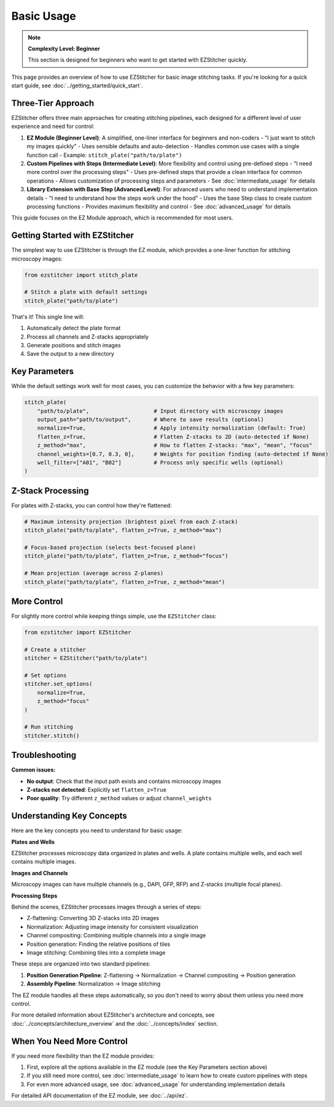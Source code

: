 ===========
Basic Usage
===========

.. note::
   **Complexity Level: Beginner**

   This section is designed for beginners who want to get started with EZStitcher quickly.

This page provides an overview of how to use EZStitcher for basic image stitching tasks. If you're looking for a quick start guide, see :doc:`../getting_started/quick_start`.

Three-Tier Approach
-----------------

EZStitcher offers three main approaches for creating stitching pipelines, each designed for a different level of user experience and need for control:

1. **EZ Module (Beginner Level)**: A simplified, one-liner interface for beginners and non-coders
   - "I just want to stitch my images quickly"
   - Uses sensible defaults and auto-detection
   - Handles common use cases with a single function call
   - Example: ``stitch_plate("path/to/plate")``

2. **Custom Pipelines with Steps (Intermediate Level)**: More flexibility and control using pre-defined steps
   - "I need more control over the processing steps"
   - Uses pre-defined steps that provide a clean interface for common operations
   - Allows customization of processing steps and parameters
   - See :doc:`intermediate_usage` for details

3. **Library Extension with Base Step (Advanced Level)**: For advanced users who need to understand implementation details
   - "I need to understand how the steps work under the hood"
   - Uses the base Step class to create custom processing functions
   - Provides maximum flexibility and control
   - See :doc:`advanced_usage` for details

This guide focuses on the EZ Module approach, which is recommended for most users.

Getting Started with EZStitcher
-----------------------------

The simplest way to use EZStitcher is through the EZ module, which provides a one-liner function for stitching microscopy images:

.. code-block:: python

   from ezstitcher import stitch_plate

   # Stitch a plate with default settings
   stitch_plate("path/to/plate")

That's it! This single line will:

1. Automatically detect the plate format
2. Process all channels and Z-stacks appropriately
3. Generate positions and stitch images
4. Save the output to a new directory

Key Parameters
------------

While the default settings work well for most cases, you can customize the behavior with a few key parameters:

.. code-block:: python

   stitch_plate(
       "path/to/plate",                    # Input directory with microscopy images
       output_path="path/to/output",       # Where to save results (optional)
       normalize=True,                     # Apply intensity normalization (default: True)
       flatten_z=True,                     # Flatten Z-stacks to 2D (auto-detected if None)
       z_method="max",                     # How to flatten Z-stacks: "max", "mean", "focus"
       channel_weights=[0.7, 0.3, 0],      # Weights for position finding (auto-detected if None)
       well_filter=["A01", "B02"]          # Process only specific wells (optional)
   )

Z-Stack Processing
---------------

For plates with Z-stacks, you can control how they're flattened:

.. code-block:: python

   # Maximum intensity projection (brightest pixel from each Z-stack)
   stitch_plate("path/to/plate", flatten_z=True, z_method="max")

   # Focus-based projection (selects best-focused plane)
   stitch_plate("path/to/plate", flatten_z=True, z_method="focus")

   # Mean projection (average across Z-planes)
   stitch_plate("path/to/plate", flatten_z=True, z_method="mean")

More Control
---------

For slightly more control while keeping things simple, use the ``EZStitcher`` class:

.. code-block:: python

   from ezstitcher import EZStitcher

   # Create a stitcher
   stitcher = EZStitcher("path/to/plate")

   # Set options
   stitcher.set_options(
       normalize=True,
       z_method="focus"
   )

   # Run stitching
   stitcher.stitch()

Troubleshooting
------------

**Common issues:**

- **No output**: Check that the input path exists and contains microscopy images
- **Z-stacks not detected**: Explicitly set ``flatten_z=True``
- **Poor quality**: Try different ``z_method`` values or adjust ``channel_weights``

Understanding Key Concepts
-----------------------

Here are the key concepts you need to understand for basic usage:

**Plates and Wells**

EZStitcher processes microscopy data organized in plates and wells. A plate contains multiple wells, and each well contains multiple images.

**Images and Channels**

Microscopy images can have multiple channels (e.g., DAPI, GFP, RFP) and Z-stacks (multiple focal planes).

**Processing Steps**

Behind the scenes, EZStitcher processes images through a series of steps:

- Z-flattening: Converting 3D Z-stacks into 2D images
- Normalization: Adjusting image intensity for consistent visualization
- Channel compositing: Combining multiple channels into a single image
- Position generation: Finding the relative positions of tiles
- Image stitching: Combining tiles into a complete image

These steps are organized into two standard pipelines:

1. **Position Generation Pipeline**: Z-flattening → Normalization → Channel compositing → Position generation
2. **Assembly Pipeline**: Normalization → Image stitching

The EZ module handles all these steps automatically, so you don't need to worry about them unless you need more control.

For more detailed information about EZStitcher's architecture and concepts, see :doc:`../concepts/architecture_overview` and the :doc:`../concepts/index` section.

When You Need More Control
-----------------------

If you need more flexibility than the EZ module provides:

1. First, explore all the options available in the EZ module (see the Key Parameters section above)
2. If you still need more control, see :doc:`intermediate_usage` to learn how to create custom pipelines with steps
3. For even more advanced usage, see :doc:`advanced_usage` for understanding implementation details

For detailed API documentation of the EZ module, see :doc:`../api/ez`.
